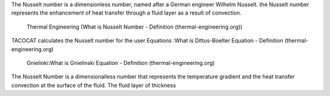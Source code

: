 The Nusselt number is a dimensionless number, named after a German engineer Wilhelm Nusselt. 
the Nusselt number represents the enhancement of heat transfer through a fluid layer as a result of convection.
 Thermal Engineering (What is Nusselt Number - Definition (thermal-engineering.org))
TACOCAT calculates the Nusselt number for the user
Equations :What is Dittus-Boelter Equation - Definition (thermal-engineering.org)
 Gnielinki:What is Gnielinski Equation - Definition (thermal-engineering.org)

The Nusselt Number is a dimensionalless number that represents the temperature gradient and the heat transfer convection at the surface of the fluid. 
The fluid layer of thickness 
